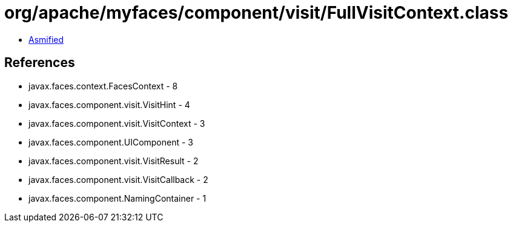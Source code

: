 = org/apache/myfaces/component/visit/FullVisitContext.class

 - link:FullVisitContext-asmified.java[Asmified]

== References

 - javax.faces.context.FacesContext - 8
 - javax.faces.component.visit.VisitHint - 4
 - javax.faces.component.visit.VisitContext - 3
 - javax.faces.component.UIComponent - 3
 - javax.faces.component.visit.VisitResult - 2
 - javax.faces.component.visit.VisitCallback - 2
 - javax.faces.component.NamingContainer - 1
